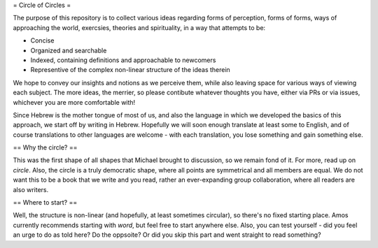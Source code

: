 = Circle of Circles =

The purpose of this repository is to collect various ideas regarding forms of perception, forms of forms, ways of approaching the world, exercsies, theories and spirituality, in a way that attempts to be:

- Concise
- Organized and searchable
- Indexed, containing definitions and approachable to newcomers
- Representive of the complex non-linear structure of the ideas therein

We hope to convey our insights and notions as we perceive them, while also leaving space for various ways of viewing each subject. The more ideas, the merrier, so please contibute whatever thoughts you have, either via PRs or via issues, whichever you are more comfortable with!

Since Hebrew is the mother tongue of most of us, and also the language in which we developed the basics of this approach, we start off by writing in Hebrew. Hopefully we will soon enough translate at least some to English, and of course translations to other languages are welcome - with each translation, you lose something and gain something else.

== Why the circle? ==

This was the first shape of all shapes that Michael brought to discussion, so we remain fond of it. For more, read up on `circle`.
Also, the circle is a truly democratic shape, where all points are symmetrical and all members are equal. We do not want this to be a book that we write and you read, rather an ever-expanding group collaboration, where all readers are also writers.

== Where to start? ==

Well, the structure is non-linear (and hopefully, at least sometimes circular), so there's no fixed starting place. Amos currently recommends starting with `word`, but feel free to start anywhere else. Also, you can test yourself - did you feel an urge to do as told here? Do the oppsoite? Or did you skip this part and went straight to read something?
